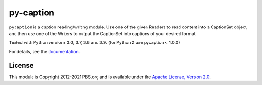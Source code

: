 py-caption
==========

|Build Status| |Python Versions| |Pre-Commit| |Dependencies| |License|

``pycaption`` is a caption reading/writing module. Use one of the given Readers
to read content into a CaptionSet object, and then use one of the Writers to
output the CaptionSet into captions of your desired format.

Tested with Python versions 3.6, 3.7, 3.8 and 3.9.
(for Python 2 use pycaption < 1.0.0)

For details, see the `documentation <http://pycaption.readthedocs.org>`__.

License
-------

This module is Copyright 2012-2021 PBS.org and is available under the `Apache
License, Version 2.0 <http://www.apache.org/licenses/LICENSE-2.0>`__.

.. |Build Status| image:: https://github.com/pbs/pycaption/actions/workflows/main.yml/badge.svg
    :target: https://github.com/pbs/pycaption/actions/workflows/main.yml
    :alt: Unit Tests

.. |Pre-Commit| image:: https://img.shields.io/badge/pre--commit-enabled-brightgreen?logo=pre-commit&logoColor=white
   :target: https://github.com/pre-commit/pre-commit
   :alt: pre-commit

.. |Dependencies| image:: https://img.shields.io/librariesio/release/pypi/pycaption
    :target: https://libraries.io/pypi/pycaption
    :alt: Dependencies

.. |Python Versions| image:: https://img.shields.io/pypi/pyversions/pycaption
    :target: https://pypi.org/project/pycaption/
    :alt: Python Versions

.. |License| image:: https://img.shields.io/github/license/pbs/pycaption
    :target: https://github.com/pbs/pycaption/blob/main/LICENSE
    :alt: License
